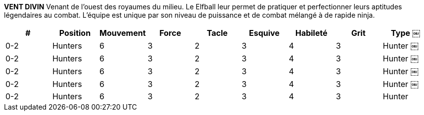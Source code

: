 *VENT DIVIN*
Venant de l'ouest des royaumes du milieu. Le Elfball leur permet de pratiquer et perfectionner leurs aptitudes légendaires au combat. L'équipe est unique par son niveau de puissance et de combat mélangé à de rapide ninja.

////
DIVINE WIND
To the Far West of the Middle Kingdoms they use Elfball to practice and hone their legendary fighting skills. The team is unique in its level of might and tackling skills mixed with fast scoring ninja.
￼￼￼
# Allowed Position
0-3 Defenders
0-3 Hunters
0-4 Midfielders
0-2 Strikers
Jog Might Tackle Dodge Skill Grit Type
5 4 4 2 2 4 Defender 6 3 4 3 2 3 Hunter 6 3 3 3 3 3 Midfielder 6 3 2 4 4 2 Striker
////

[cols="^.^,^.^,^.^,^.^,^.^,^.^,^.^,^.^,^.^"]
|===

h| # h| Position h| Mouvement h| Force h| Tacle h| Esquive h| Habileté h| Grit h| Type
￼| 0-2 | Hunters | 6 | 3 | 2 | 3 | 4 | 3 | Hunter
￼| 0-2 | Hunters | 6 | 3 | 2 | 3 | 4 | 3 | Hunter
￼| 0-2 | Hunters | 6 | 3 | 2 | 3 | 4 | 3 | Hunter
￼| 0-2 | Hunters | 6 | 3 | 2 | 3 | 4 | 3 | Hunter
￼| 0-2 | Hunters | 6 | 3 | 2 | 3 | 4 | 3 | Hunter
|===
